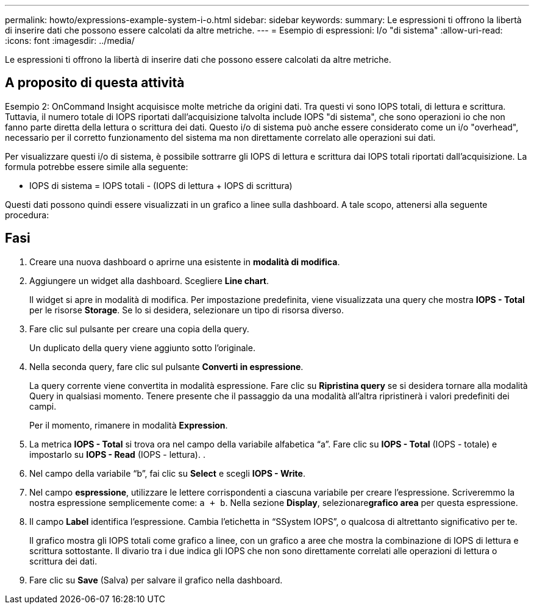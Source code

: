---
permalink: howto/expressions-example-system-i-o.html 
sidebar: sidebar 
keywords:  
summary: Le espressioni ti offrono la libertà di inserire dati che possono essere calcolati da altre metriche. 
---
= Esempio di espressioni: I/o "di sistema"
:allow-uri-read: 
:icons: font
:imagesdir: ../media/


[role="lead"]
Le espressioni ti offrono la libertà di inserire dati che possono essere calcolati da altre metriche.



== A proposito di questa attività

Esempio 2: OnCommand Insight acquisisce molte metriche da origini dati. Tra questi vi sono IOPS totali, di lettura e scrittura. Tuttavia, il numero totale di IOPS riportati dall'acquisizione talvolta include IOPS "di sistema", che sono operazioni io che non fanno parte diretta della lettura o scrittura dei dati. Questo i/o di sistema può anche essere considerato come un i/o "overhead", necessario per il corretto funzionamento del sistema ma non direttamente correlato alle operazioni sui dati.

Per visualizzare questi i/o di sistema, è possibile sottrarre gli IOPS di lettura e scrittura dai IOPS totali riportati dall'acquisizione. La formula potrebbe essere simile alla seguente:

* IOPS di sistema = IOPS totali - (IOPS di lettura + IOPS di scrittura)


Questi dati possono quindi essere visualizzati in un grafico a linee sulla dashboard. A tale scopo, attenersi alla seguente procedura:



== Fasi

. Creare una nuova dashboard o aprirne una esistente in *modalità di modifica*.
. Aggiungere un widget alla dashboard. Scegliere *Line chart*.
+
Il widget si apre in modalità di modifica. Per impostazione predefinita, viene visualizzata una query che mostra *IOPS - Total* per le risorse *Storage*. Se lo si desidera, selezionare un tipo di risorsa diverso.

. Fare clic sul pulsante per creare una copia della query.
+
Un duplicato della query viene aggiunto sotto l'originale.

. Nella seconda query, fare clic sul pulsante *Converti in espressione*.
+
La query corrente viene convertita in modalità espressione. Fare clic su *Ripristina query* se si desidera tornare alla modalità Query in qualsiasi momento. Tenere presente che il passaggio da una modalità all'altra ripristinerà i valori predefiniti dei campi.

+
Per il momento, rimanere in modalità *Expression*.

. La metrica *IOPS - Total* si trova ora nel campo della variabile alfabetica "`a`". Fare clic su *IOPS - Total* (IOPS - totale) e impostarlo su *IOPS - Read* (IOPS - lettura). .
. Nel campo della variabile "`b`", fai clic su *Select* e scegli *IOPS - Write*.
. Nel campo *espressione*, utilizzare le lettere corrispondenti a ciascuna variabile per creare l'espressione. Scriveremmo la nostra espressione semplicemente come: `a + b`. Nella sezione *Display*, selezionare**grafico area** per questa espressione.
. Il campo *Label* identifica l'espressione. Cambia l'etichetta in "`SSystem IOPS`", o qualcosa di altrettanto significativo per te.
+
Il grafico mostra gli IOPS totali come grafico a linee, con un grafico a aree che mostra la combinazione di IOPS di lettura e scrittura sottostante. Il divario tra i due indica gli IOPS che non sono direttamente correlati alle operazioni di lettura o scrittura dei dati.

. Fare clic su *Save* (Salva) per salvare il grafico nella dashboard.

